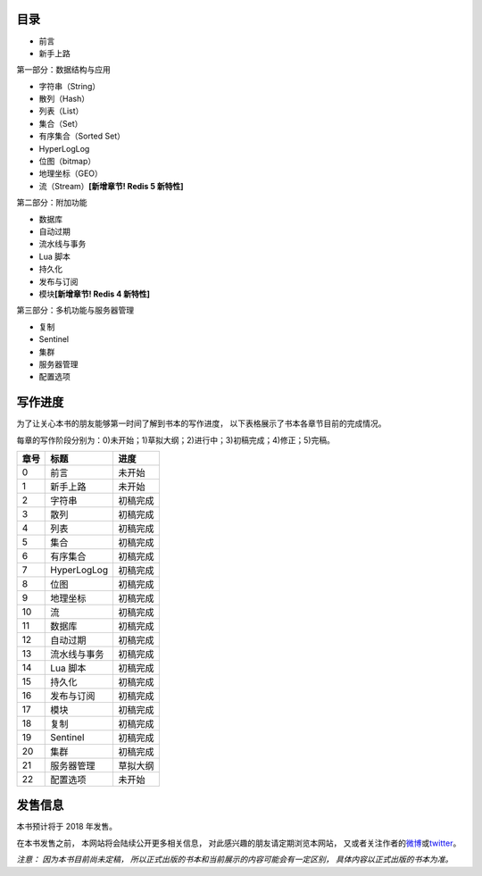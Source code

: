 .. Redis使用教程 documentation master file, created by
   sphinx-quickstart on Thu Mar 24 20:00:03 2016.
   You can adapt this file completely to your liking, but it should at least
   contain the root `toctree` directive.

目录
--------

- 前言
- 新手上路

第一部分：数据结构与应用

- 字符串（String）
- 散列（Hash）
- 列表（List）
- 集合（Set）
- 有序集合（Sorted Set）
- HyperLogLog
- 位图（bitmap）
- 地理坐标（GEO）
- 流（Stream）\ **[新增章节! Redis 5 新特性]**

第二部分：附加功能

- 数据库
- 自动过期
- 流水线与事务
- Lua 脚本
- 持久化
- 发布与订阅
- 模块\ **[新增章节! Redis 4 新特性]**

第三部分：多机功能与服务器管理

- 复制
- Sentinel
- 集群
- 服务器管理
- 配置选项


写作进度
----------

为了让关心本书的朋友能够第一时间了解到书本的写作进度，
以下表格展示了书本各章节目前的完成情况。

每章的写作阶段分别为：0)未开始；1)草拟大纲；2)进行中；3)初稿完成；4)修正；5)完稿。

+-------+-----------------------+---------------+
| 章号  | 标题                  | 进度          |
+=======+=======================+===============+
| 0     | 前言                  | 未开始        |
+-------+-----------------------+---------------+
| 1     | 新手上路              | 未开始        |
+-------+-----------------------+---------------+
| 2     | 字符串                | 初稿完成      |
+-------+-----------------------+---------------+
| 3     | 散列                  | 初稿完成      |
+-------+-----------------------+---------------+
| 4     | 列表                  | 初稿完成      |
+-------+-----------------------+---------------+
| 5     | 集合                  | 初稿完成      |
+-------+-----------------------+---------------+
| 6     | 有序集合              | 初稿完成      |
+-------+-----------------------+---------------+
| 7     | HyperLogLog           | 初稿完成      |
+-------+-----------------------+---------------+
| 8     | 位图                  | 初稿完成      |
+-------+-----------------------+---------------+
| 9     | 地理坐标              | 初稿完成      |
+-------+-----------------------+---------------+
| 10    | 流                    | 初稿完成      |
+-------+-----------------------+---------------+
| 11    | 数据库                | 初稿完成      |
+-------+-----------------------+---------------+
| 12    | 自动过期              | 初稿完成      |
+-------+-----------------------+---------------+
| 13    | 流水线与事务          | 初稿完成      |
+-------+-----------------------+---------------+
| 14    | Lua 脚本              | 初稿完成      |
+-------+-----------------------+---------------+
| 15    | 持久化                | 初稿完成      |
+-------+-----------------------+---------------+
| 16    | 发布与订阅            | 初稿完成      |
+-------+-----------------------+---------------+
| 17    | 模块                  | 初稿完成      |
+-------+-----------------------+---------------+
| 18    | 复制                  | 初稿完成      |
+-------+-----------------------+---------------+
| 19    | Sentinel              | 初稿完成      |
+-------+-----------------------+---------------+
| 20    | 集群                  | 初稿完成      |
+-------+-----------------------+---------------+
| 21    | 服务器管理            | 草拟大纲      |
+-------+-----------------------+---------------+
| 22    | 配置选项              | 未开始        |
+-------+-----------------------+---------------+



发售信息
----------

本书预计将于 2018 年发售。

在本书发售之前，
本网站将会陆续公开更多相关信息，
对此感兴趣的朋友请定期浏览本网站，
又或者关注作者的\ `微博 <http://weibo.com/huangz1990>`_\ 或\ `twitter <https://twitter.com/huangz1990>`_\ 。

*注意：
因为本书目前尚未定稿，
所以正式出版的书本和当前展示的内容可能会有一定区别，
具体内容以正式出版的书本为准。*

